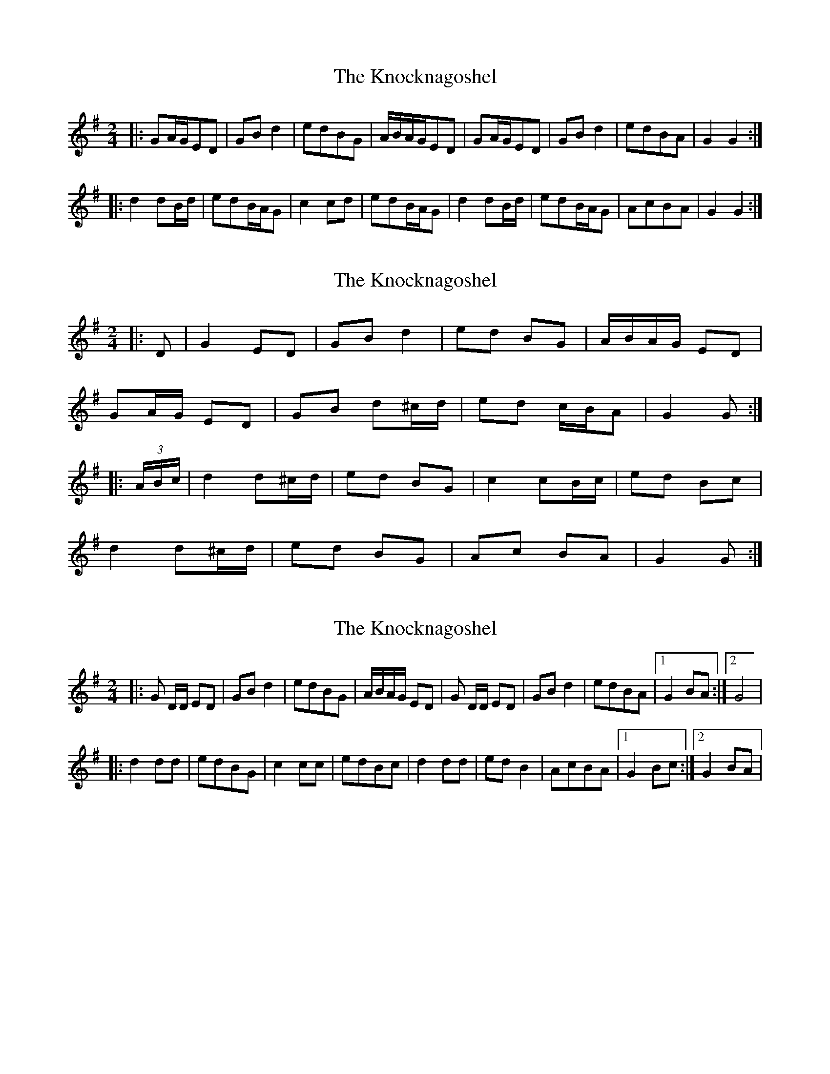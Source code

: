 X: 1
T: Knocknagoshel, The
Z: TriskellStudio
S: https://thesession.org/tunes/10784#setting10784
R: polka
M: 2/4
L: 1/8
K: Gmaj
|:GA/G/ED|GBd2|edBG|A/B/A/G/ED|GA/G/ED|GBd2|edBA|G2G2:|
|:d2dB/d/|edB/A/G|c2cd|edB/A/G|d2dB/d/|edB/A/G|AcBA|G2G2:|
X: 2
T: Knocknagoshel, The
Z: ceolachan
S: https://thesession.org/tunes/10784#setting22743
R: polka
M: 2/4
L: 1/8
K: Gmaj
|: D |G2 ED | GB d2 | ed BG | A/B/A/G/ ED |
GA/G/ ED | GB d^c/d/ | ed c/B/A | G2 G :|
|: (3A/B/c/ |d2 d^c/d/ | ed BG | c2 cB/c/ | ed Bc |
d2 d^c/d/ | ed BG | Ac BA | G2 G :|
X: 3
T: Knocknagoshel, The
Z: Kevin Rietmann
S: https://thesession.org/tunes/10784#setting24824
R: polka
M: 2/4
L: 1/8
K: Gmaj
|:G D/D/ ED | GB d2 | edBG | A/B/A/G/ ED | G D/D/ ED | GB d2 | edBA |1 G2 BA :|2 G4 |
|:d2 dd | edBG | c2 cc | edBc | d2 dd | ed B2 | AcBA |1 G2Bc :|2 G2BA |
